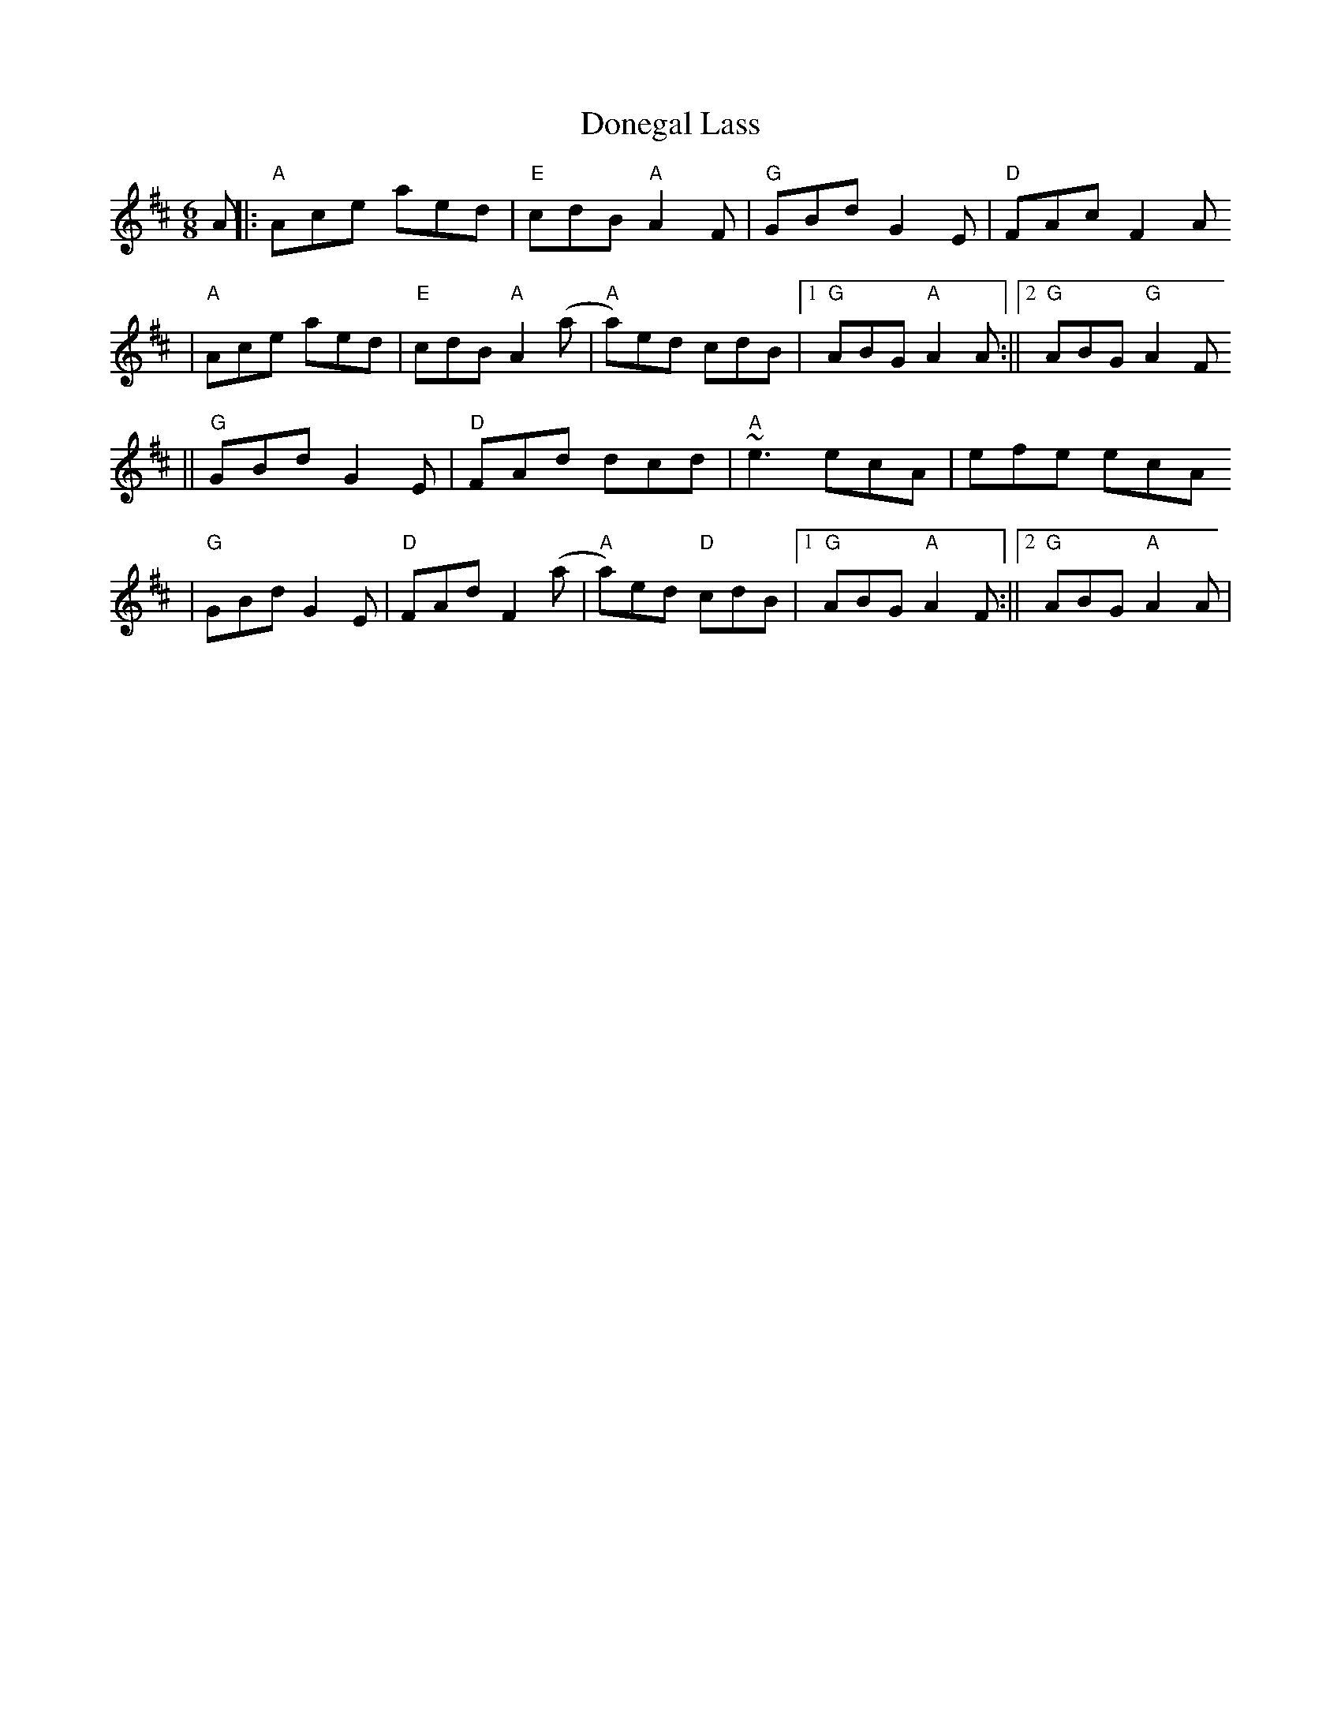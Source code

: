 X:116
T:Donegal Lass
M:6/8
L:1/8
S:from Paul Kotapish
K:D
A||:"A"Ace aed|"E"cdB "A"A2F|"G"GBd G2E|"D"FAc F2A
  |"A"Ace aed|"E"cdB "A"A2(a|"A"a)ed cdB|1"G"ABG "A"A2A:||2"G"ABG "G"A2F
||"G"GBd G2E|"D"FAd dcd|"A"~e3 ecA|efe ecA
|"G"GBd G2E|"D"FAd F2(a|"A"a)ed "D"cdB|1"G"ABG "A"A2F:||2"G"ABG "A"A2A|
|
